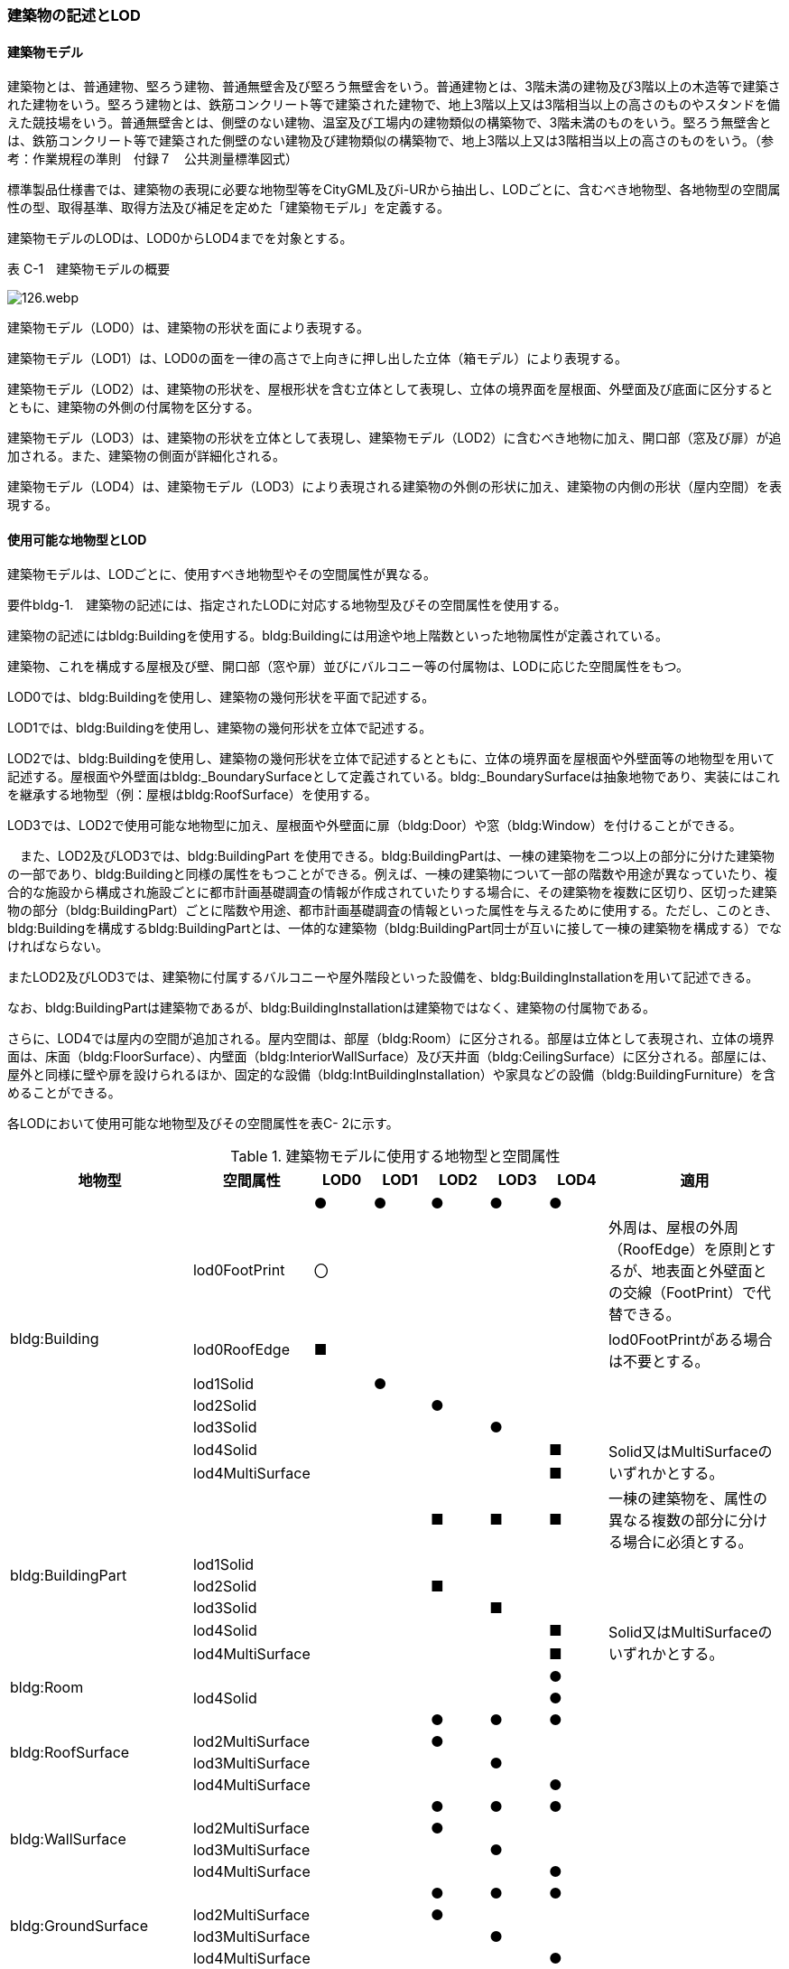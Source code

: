[[tocC_02]]
=== 建築物の記述とLOD

[[tocC_02_01]]
==== 建築物モデル

建築物とは、普通建物、堅ろう建物、普通無壁舎及び堅ろう無壁舎をいう。普通建物とは、3階未満の建物及び3階以上の木造等で建築された建物をいう。堅ろう建物とは、鉄筋コンクリート等で建築された建物で、地上3階以上又は3階相当以上の高さのものやスタンドを備えた競技場をいう。普通無壁舎とは、側壁のない建物、温室及び工場内の建物類似の構築物で、3階未満のものをいう。堅ろう無壁舎とは、鉄筋コンクリート等で建築された側壁のない建物及び建物類似の構築物で、地上3階以上又は3階相当以上の高さのものをいう。（参考：作業規程の準則　付録７　公共測量標準図式）

標準製品仕様書では、建築物の表現に必要な地物型等をCityGML及びi-URから抽出し、LODごとに、含むべき地物型、各地物型の空間属性の型、取得基準、取得方法及び補足を定めた「建築物モデル」を定義する。

建築物モデルのLODは、LOD0からLOD4までを対象とする。

表 C-1　建築物モデルの概要

image::images/126.webp.png[]

建築物モデル（LOD0）は、建築物の形状を面により表現する。

建築物モデル（LOD1）は、LOD0の面を一律の高さで上向きに押し出した立体（箱モデル）により表現する。

建築物モデル（LOD2）は、建築物の形状を、屋根形状を含む立体として表現し、立体の境界面を屋根面、外壁面及び底面に区分するとともに、建築物の外側の付属物を区分する。

建築物モデル（LOD3）は、建築物の形状を立体として表現し、建築物モデル（LOD2）に含むべき地物に加え、開口部（窓及び扉）が追加される。また、建築物の側面が詳細化される。

建築物モデル（LOD4）は、建築物モデル（LOD3）により表現される建築物の外側の形状に加え、建築物の内側の形状（屋内空間）を表現する。

[[]]
==== 使用可能な地物型とLOD

建築物モデルは、LODごとに、使用すべき地物型やその空間属性が異なる。

****
要件bldg-1.　建築物の記述には、指定されたLODに対応する地物型及びその空間属性を使用する。
****

建築物の記述にはbldg:Buildingを使用する。bldg:Buildingには用途や地上階数といった地物属性が定義されている。

建築物、これを構成する屋根及び壁、開口部（窓や扉）並びにバルコニー等の付属物は、LODに応じた空間属性をもつ。

LOD0では、bldg:Buildingを使用し、建築物の幾何形状を平面で記述する。

LOD1では、bldg:Buildingを使用し、建築物の幾何形状を立体で記述する。

LOD2では、bldg:Buildingを使用し、建築物の幾何形状を立体で記述するとともに、立体の境界面を屋根面や外壁面等の地物型を用いて記述する。屋根面や外壁面はbldg:_BoundarySurfaceとして定義されている。bldg:_BoundarySurfaceは抽象地物であり、実装にはこれを継承する地物型（例：屋根はbldg:RoofSurface）を使用する。

LOD3では、LOD2で使用可能な地物型に加え、屋根面や外壁面に扉（bldg:Door）や窓（bldg:Window）を付けることができる。

　また、LOD2及びLOD3では、bldg:BuildingPart を使用できる。bldg:BuildingPartは、一棟の建築物を二つ以上の部分に分けた建築物の一部であり、bldg:Buildingと同様の属性をもつことができる。例えば、一棟の建築物について一部の階数や用途が異なっていたり、複合的な施設から構成され施設ごとに都市計画基礎調査の情報が作成されていたりする場合に、その建築物を複数に区切り、区切った建築物の部分（bldg:BuildingPart）ごとに階数や用途、都市計画基礎調査の情報といった属性を与えるために使用する。ただし、このとき、bldg:Buildingを構成するbldg:BuildingPartとは、一体的な建築物（bldg:BuildingPart同士が互いに接して一棟の建築物を構成する）でなければならない。

またLOD2及びLOD3では、建築物に付属するバルコニーや屋外階段といった設備を、bldg:BuildingInstallationを用いて記述できる。

なお、bldg:BuildingPartは建築物であるが、bldg:BuildingInstallationは建築物ではなく、建築物の付属物である。

さらに、LOD4では屋内の空間が追加される。屋内空間は、部屋（bldg:Room）に区分される。部屋は立体として表現され、立体の境界面は、床面（bldg:FloorSurface）、内壁面（bldg:InteriorWallSurface）及び天井面（bldg:CeilingSurface）に区分される。部屋には、屋外と同様に壁や扉を設けられるほか、固定的な設備（bldg:IntBuildingInstallation）や家具などの設備（bldg:BuildingFurniture）を含めることができる。

各LODにおいて使用可能な地物型及びその空間属性を表C- 2に示す。

[cols=8]
.建築物モデルに使用する地物型と空間属性
|===
^h| 地物型 ^h| 空間属性 ^h| LOD0 ^h| LOD1 ^h| LOD2 ^h| LOD3 ^h| LOD4 ^h| 適用
.8+| bldg:Building | ^| ● ^| ● ^| ● ^| ● ^| ● |
| lod0FootPrint ^| 〇 ^| ^| ^| ^| | 外周は、屋根の外周（RoofEdge）を原則とするが、地表面と外壁面との交線（FootPrint）で代替できる。
| lod0RoofEdge ^| ■ ^| ^| ^| ^| | lod0FootPrintがある場合は不要とする。
| lod1Solid ^| ^| ● ^| ^| ^| |
| lod2Solid ^| ^| ^| ● ^| ^| |
| lod3Solid ^| ^| ^| ^| ● ^| |
| lod4Solid ^| ^| ^| ^| ^| ■ .2+| Solid又はMultiSurfaceのいずれかとする。
| lod4MultiSurface ^| ^| ^| ^| ^| ■
.6+| bldg:BuildingPart | ^| ^| ^| ■ ^| ■ ^| ■ | 一棟の建築物を、属性の異なる複数の部分に分ける場合に必須とする。
| lod1Solid ^| ^| ^| ^| ^| |
| lod2Solid ^| ^| ^| ■ ^| ^| |
| lod3Solid ^| ^| ^| ^| ■ ^| |
| lod4Solid ^| ^| ^| ^| ^| ■ .2+| Solid又はMultiSurfaceのいずれかとする。
| lod4MultiSurface ^| ^| ^| ^| ^| ■
.2+| bldg:Room | ^| ^| ^| ^| ^| ● |
| lod4Solid ^| ^| ^| ^| ^| ● |
.4+| bldg:RoofSurface | ^| ^| ^| ● ^| ● ^| ● |
| lod2MultiSurface ^| ^| ^| ● ^| ^| |
| lod3MultiSurface ^| ^| ^| ^| ● ^| |
| lod4MultiSurface ^| ^| ^| ^| ^| ● |
.4+| bldg:WallSurface | ^| ^| ^| ● ^| ● ^| ● |
| lod2MultiSurface ^| ^| ^| ● ^| ^| |
| lod3MultiSurface ^| ^| ^| ^| ● ^| |
| lod4MultiSurface ^| ^| ^| ^| ^| ● |
.4+| bldg:GroundSurface | ^| ^| ^| ● ^| ● ^| ● |
| lod2MultiSurface ^| ^| ^| ● ^| ^| |
| lod3MultiSurface ^| ^| ^| ^| ● ^| |
| lod4MultiSurface ^| ^| ^| ^| ^| ● |
.4+| bldg:OuterCeilingSurface | ^| ^| ^| ^| ○ ^| ○ | 外壁面のうち、天井の機能をもつ面を明示するために使用できる。
| lod2MultiSurface ^| ^| ^| ^| ^| .3+| bldg:OuterCeilingSurfaceを作る場合は必須とする。
| lod3MultiSurface ^| ^| ^| ^| ■ ^|
| lod4MultiSurface ^| ^| ^| ^| ^| ■
.4+| bldg:OuterFloorSurface | ^| ^| ^| ○ ^| ○ ^| ○ | 屋根面のうち、通行可能な面を明示するために使用できる。
| lod2MultiSurface ^| ^| ^| ■ ^| ^| .3+| bldg:OuterFloorSurfaceを作る場合は必須とする。
| lod3MultiSurface ^| ^| ^| ^| ■ ^|
| lod4MultiSurface ^| ^| ^| ^| ^| ■
.4+| bldg:ClosureSurface
|
^|
^|
^| ■
^| ■
^| ■
a| BuildingPartを作成する場合は必須とする。 +
LOD4において、内壁面等はないが、建築確認申請では部屋となっている空間を区切る場合は必須とする。

| lod2MultiSurface ^| ^| ^| ■ ^| ^| .3+| bldg:ClosureSurfaceを作る場合は必須とする。
| lod3MultiSurface ^| ^| ^| ^| ■ ^|
| lod4MultiSurface ^| ^| ^| ^| ^| ■
.2+| bldg:InteriorWallSurface | ^| ^| ^| ^| ^| ● |
| lod4MultiSurface ^| ^| ^| ^| ^| ● |
.2+| bldg:CeilingSurface | ^| ^| ^| ^| ^| ● |
| lod4MultiSurface ^| ^| ^| ^| ^| ● |
.2+| bldg:FloorSurface | ^| ^| ^| ^| ^| ● |
| lod4MultiSurface ^| ^| ^| ^| ^| ● |
.3+| bldg:Door | ^| ^| ^| ^| ● ^| ● |
| lod3MultiSurface ^| ^| ^| ^| ● ^| |
| lod4MultiSurface ^| ^| ^| ^| ^| ● |
.3+| bldg:Window | ^| ^| ^| ^| ● ^| ● |
| lod3MultiSurface ^| ^| ^| ^| ● ^| |
| lod4MultiSurface ^| ^| ^| ^| ^| ● |
.4+| bldg:BuildingInstallation | ^| ^| ^| ■ ^| ● ^| ● | LOD2.0では不要であるが、LOD2.1及びLOD2.2の場合は必須となる。
| lod2Geometry ^| ^| ^| ■ ^| ^| .3+| MultiSufaceを使用することを基本とする。
| lod3Geometry ^| ^| ^| ^| ● ^|
| lod4Geometry ^| ^| ^| ^| ^| ●
.2+| bldg:IntBuildingInstallation | ^| ^| ^| ^| ^| ■ | LOD4.1及び 4.2では必須とする。
| lod4Geometry ^| ^| ^| ^| ^| ■ | MultiSufaceを使用することを基本とする。
.2+| bldg:BuildingFurniture | ^| ^| ^| ^| ^| ○ |
| lod4Geometry
^|
^|
^|
^|
^| ■
a| bldg:BuildingFurnitureを作成する場合は必須とする。 +
MultiSufaceを使用することを基本とする。

|===

[none]
**** ●：必須

**** ■：条件付必須

**** 〇：任意（ユースケースに応じて要否を決定してよい）

[[]]
==== 3D都市モデルに含むべき建築物のLOD

3D都市モデルに建築物を含む場合には、幾何オブジェクトとして、LOD1（立体）とこれを作成する際に使用するLOD0（面）を必ず記述しなければならない。

****
要件bldg-2.　建築物の3D都市モデルには、LOD1及びこれを作成するために使用するLOD0の幾何オブジェクトを必ず含む。
****

一つの建築物オブジェクトには、LOD0からLOD4までの5段階の幾何オブジェクトを記述できる。LOD1及びLOD0は必須であるが、LOD2からLOD4はユースケースの必要に応じて記述することができる。

なお、LOD3及びLOD4の幾何オブジェクトを記述する場合に、必ずしもLOD2の幾何オブジェクトを記述しなくてもよい。

